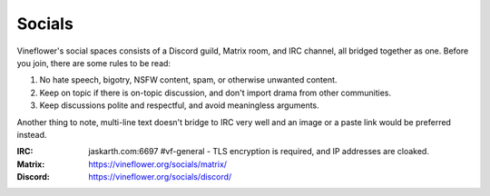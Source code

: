 Socials
========

Vineflower's social spaces consists of a Discord guild, Matrix room, and IRC channel, all bridged together as one. Before you join, there are some rules to be read:

1. No hate speech, bigotry, NSFW content, spam, or otherwise unwanted content.
2. Keep on topic if there is on-topic discussion, and don't import drama from other communities.
3. Keep discussions polite and respectful, and avoid meaningless arguments.

Another thing to note, multi-line text doesn't bridge to IRC very well and an image or a paste link would be preferred instead.

:IRC: jaskarth.com:6697 #vf-general
    - TLS encryption is required, and IP addresses are cloaked.
:Matrix: https://vineflower.org/socials/matrix/
:Discord: https://vineflower.org/socials/discord/
